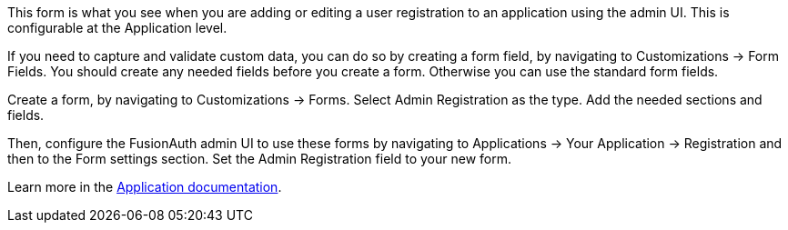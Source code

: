 This form is what you see when you are adding or editing a user registration to an application using the admin UI. This is configurable at the Application level.

If you need to capture and validate custom data, you can do so by creating a form field, by navigating to [breadcrumb]#Customizations -> Form Fields#. You should create any needed fields before you create a form. Otherwise you can use the standard form fields.

Create a form, by navigating to [breadcrumb]#Customizations -> Forms#. Select [uielement]#Admin Registration# as the type. Add the needed sections and fields.

Then, configure the FusionAuth admin UI to use these forms by navigating to [breadcrumb]#Applications -> Your Application -> Registration# and then to the [breadcrumb]#Form settings# section. Set the [field]#Admin Registration# field to your new form.

Learn more in the link:/docs/v1/tech/core-concepts/applications#registration[Application documentation].

